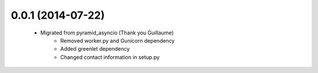 .. :changelog:

0.0.1 (2014-07-22)
++++++++++++++++++
    - Migrated from pyramid_asyncio (Thank you Guillaume)
        - Removed worker.py and Gunicorn dependency
        - Added greenlet dependency
        - Changed contact information in setup.py
